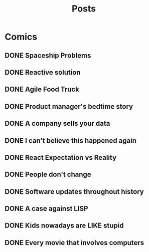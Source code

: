 #+TITLE: Posts
#+HUGO_BASE_DIR: ../
#+HUGO_SECTION: honestly-undefined
#+SEQ_TODO: TODO DONE
#+PROPERTY: header-args :eval never-export
#+OPTIONS: creator:t toc:nil

* Comics
** DONE Spaceship Problems
CLOSED: [2018-08-19 Sun 23:19]
:PROPERTIES:
:EXPORT_FILE_NAME: spaceship_money
:EXPORT_HUGO_SLUG: 1
:END:

** DONE Reactive solution
CLOSED: [2018-08-24 Fri 21:16]
:PROPERTIES:
:EXPORT_FILE_NAME: react_js
:EXPORT_HUGO_SLUG: 2
:END:

** DONE Agile Food Truck
CLOSED: [2018-08-24 Fri 23:16]
:PROPERTIES:
:EXPORT_FILE_NAME: agile_food_truck
:EXPORT_HUGO_SLUG: 3
:END:

** DONE Product manager's bedtime story
CLOSED: [2018-09-26 Wed 23:16]
:PROPERTIES:
:EXPORT_FILE_NAME: night_user_story_time
:EXPORT_HUGO_SLUG: 4
:END:

** DONE A company sells your data
CLOSED: [2018-09-27 Thu 23:16]
:PROPERTIES:
:EXPORT_FILE_NAME: company_sells_data
:EXPORT_HUGO_SLUG: 5
:END:

** DONE I can't believe this happened again
CLOSED: [2018-09-28 Fri 23:16]
:PROPERTIES:
:EXPORT_FILE_NAME: google_shutdowns_product
:EXPORT_HUGO_SLUG: 6
:END:

** DONE React Expectation vs Reality
CLOSED: [2018-10-05 Fri 14:01]
:PROPERTIES:
:EXPORT_FILE_NAME: react_expectation_reality.jpg
:EXPORT_HUGO_SLUG: 7
:END:
** DONE People don't change
CLOSED: [2018-10-08 Mon 10:29]
:PROPERTIES:
:EXPORT_FILE_NAME: immutable_gf.jpg
:EXPORT_HUGO_SLUG: 8
:END:
** DONE Software updates throughout history
CLOSED: [2018-10-11 Thu 09:26]
:PROPERTIES:
:EXPORT_FILE_NAME: software_updates.jpg
:EXPORT_HUGO_SLUG: 9
:END:
** DONE A case against LISP
CLOSED: [2018-10-15 Mon 14:30]
:PROPERTIES:
:EXPORT_FILE_NAME: lisp_is_ugly.jpg
:EXPORT_HUGO_SLUG: 10
:END:
** DONE Kids nowadays are LIKE stupid
CLOSED: [2018-10-22 Mon 11:39]
:PROPERTIES:
:EXPORT_FILE_NAME: sqlkids.jpg
:EXPORT_HUGO_SLUG: 11
:END:
** DONE Every movie that involves computers
CLOSED: [2018-10-23 Tue 12:13]
:PROPERTIES:
:EXPORT_FILE_NAME: hackers-in-movies.jpg
:EXPORT_HUGO_SLUG: 12
:END:
